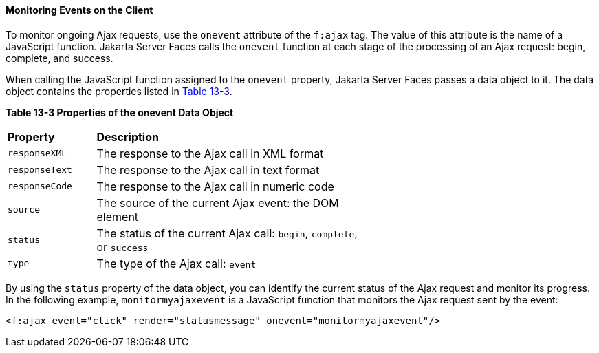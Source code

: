 [[GKDDF]][[monitoring-events-on-the-client]]

==== Monitoring Events on the Client

To monitor ongoing Ajax requests, use the `onevent` attribute of the
`f:ajax` tag. The value of this attribute is the name of a JavaScript
function. Jakarta Server Faces calls the `onevent` function at each stage of
the processing of an Ajax request: begin, complete, and success.

When calling the JavaScript function assigned to the `onevent` property,
Jakarta Server Faces passes a data object to it. The data object contains
the properties listed in link:#GKGOE[Table 13-3].

[[sthref71]][[GKGOE]]

*Table 13-3 Properties of the onevent Data Object*

[width="60%",cols="15%,45%"]
|=======================================================================
|*Property* |*Description*
|`responseXML` |The response to the Ajax call in XML format

|`responseText` |The response to the Ajax call in text format

|`responseCode` |The response to the Ajax call in numeric code

|`source` |The source of the current Ajax event: the DOM element

|`status` |The status of the current Ajax call: `begin`, `complete`, or
`success`

|`type` |The type of the Ajax call: `event`
|=======================================================================


By using the `status` property of the data object, you can identify the
current status of the Ajax request and monitor its progress. In the
following example, `monitormyajaxevent` is a JavaScript function that
monitors the Ajax request sent by the event:

[source,xml]
----
<f:ajax event="click" render="statusmessage" onevent="monitormyajaxevent"/>
----

